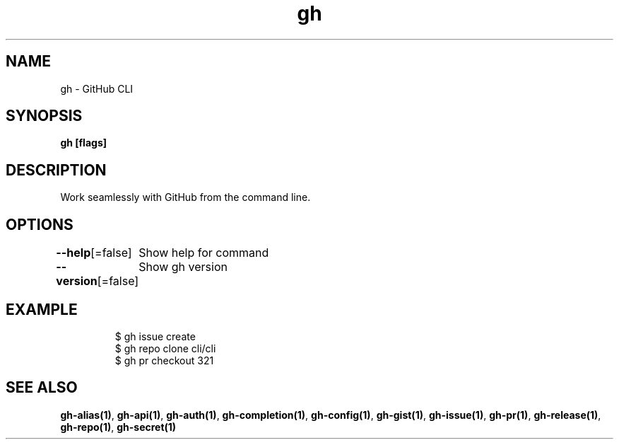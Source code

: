 .nh
.TH "gh" "1" "Dec 2020" "" ""

.SH NAME
.PP
gh \- GitHub CLI


.SH SYNOPSIS
.PP
\fBgh   [flags]\fP


.SH DESCRIPTION
.PP
Work seamlessly with GitHub from the command line.


.SH OPTIONS
.PP
\fB\-\-help\fP[=false]
	Show help for command

.PP
\fB\-\-version\fP[=false]
	Show gh version


.SH EXAMPLE
.PP
.RS

.nf
$ gh issue create
$ gh repo clone cli/cli
$ gh pr checkout 321


.fi
.RE


.SH SEE ALSO
.PP
\fBgh\-alias(1)\fP, \fBgh\-api(1)\fP, \fBgh\-auth(1)\fP, \fBgh\-completion(1)\fP, \fBgh\-config(1)\fP, \fBgh\-gist(1)\fP, \fBgh\-issue(1)\fP, \fBgh\-pr(1)\fP, \fBgh\-release(1)\fP, \fBgh\-repo(1)\fP, \fBgh\-secret(1)\fP
